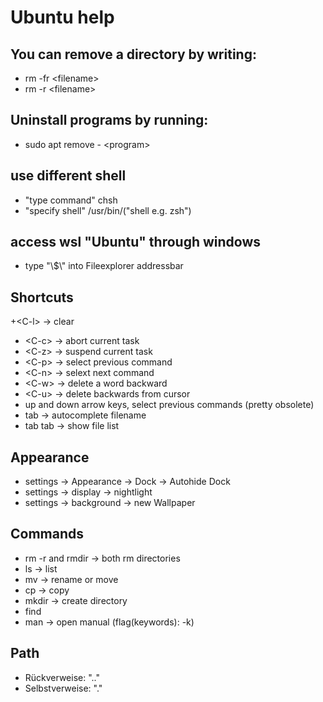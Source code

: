 * Ubuntu help

** You can remove a directory by writing:
   + rm -fr <filename>
   + rm -r <filename>

** Uninstall programs by running:
   + sudo apt remove - <program>

** use different shell
   + "type command" chsh
   + "specify shell" /usr/bin/("shell e.g. zsh")

** access wsl "Ubuntu" through windows
   + type "\\wsl$\" into Fileexplorer addressbar

** Shortcuts
   +<C-l> -> clear
   + <C-c> -> abort current task
   + <C-z> -> suspend current task
   + <C-p> -> select previous command
   + <C-n> -> selext next command
   + <C-w> -> delete a word backward
   + <C-u> -> delete backwards from cursor
   + up and down arrow keys, select previous commands (pretty obsolete)
   + tab -> autocomplete filename
   + tab tab -> show file list

** Appearance 
   + settings -> Appearance -> Dock -> Autohide Dock
   + settings -> display -> nightlight
   + settings -> background -> new Wallpaper 

** Commands
   + rm -r and rmdir -> both rm directories 
   + ls -> list
   + mv -> rename or move 
   + cp -> copy 
   + mkdir -> create directory  
   + find
   + man -> open manual (flag(keywords): -k)

** Path
   + Rückverweise: ".."
   + Selbstverweise: "."

   

